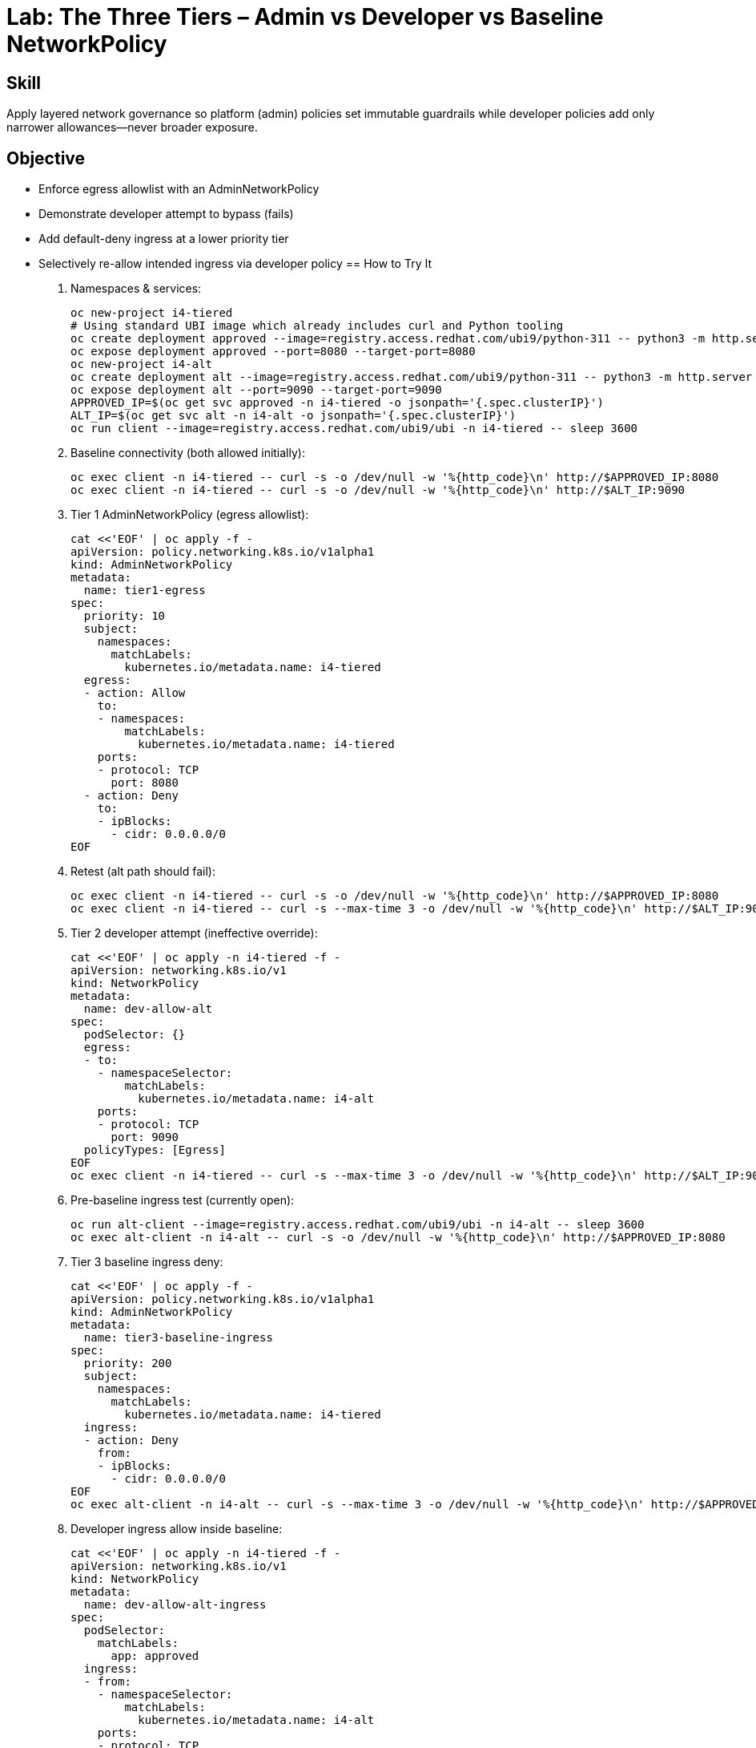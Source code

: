 = Lab: The Three Tiers – Admin vs Developer vs Baseline NetworkPolicy
:role: Intermediate Network Governance
:skills: AdminNetworkPolicy, Policy Tiering, Egress/Intra-namespace Control
:mitre: T1021 (Lateral Movement), T1071 (Application Layer Protocol), TA0008 (Lateral Movement)
:compliance: NIST 800-53 SC-7, ISO 27001 A.13, PCI DSS 1.3
:labid: LAB-I4B

== Skill
Apply layered network governance so platform (admin) policies set immutable guardrails while developer policies add only narrower allowances—never broader exposure.

== Objective
* Enforce egress allowlist with an AdminNetworkPolicy
* Demonstrate developer attempt to bypass (fails)
* Add default-deny ingress at a lower priority tier
* Selectively re-allow intended ingress via developer policy
== How to Try It
. Namespaces & services:
+
[source,sh]
----
oc new-project i4-tiered
# Using standard UBI image which already includes curl and Python tooling
oc create deployment approved --image=registry.access.redhat.com/ubi9/python-311 -- python3 -m http.server 8080
oc expose deployment approved --port=8080 --target-port=8080
oc new-project i4-alt
oc create deployment alt --image=registry.access.redhat.com/ubi9/python-311 -- python3 -m http.server 9090
oc expose deployment alt --port=9090 --target-port=9090
APPROVED_IP=$(oc get svc approved -n i4-tiered -o jsonpath='{.spec.clusterIP}')
ALT_IP=$(oc get svc alt -n i4-alt -o jsonpath='{.spec.clusterIP}')
oc run client --image=registry.access.redhat.com/ubi9/ubi -n i4-tiered -- sleep 3600
----
. Baseline connectivity (both allowed initially):
+
[source,sh]
----
oc exec client -n i4-tiered -- curl -s -o /dev/null -w '%{http_code}\n' http://$APPROVED_IP:8080
oc exec client -n i4-tiered -- curl -s -o /dev/null -w '%{http_code}\n' http://$ALT_IP:9090
----
. Tier 1 AdminNetworkPolicy (egress allowlist):
+
[source,sh]
----
cat <<'EOF' | oc apply -f -
apiVersion: policy.networking.k8s.io/v1alpha1
kind: AdminNetworkPolicy
metadata:
  name: tier1-egress
spec:
  priority: 10
  subject:
    namespaces:
      matchLabels:
        kubernetes.io/metadata.name: i4-tiered
  egress:
  - action: Allow
    to:
    - namespaces:
        matchLabels:
          kubernetes.io/metadata.name: i4-tiered
    ports:
    - protocol: TCP
      port: 8080
  - action: Deny
    to:
    - ipBlocks:
      - cidr: 0.0.0.0/0
EOF
----
. Retest (alt path should fail):
+
[source,sh]
----
oc exec client -n i4-tiered -- curl -s -o /dev/null -w '%{http_code}\n' http://$APPROVED_IP:8080
oc exec client -n i4-tiered -- curl -s --max-time 3 -o /dev/null -w '%{http_code}\n' http://$ALT_IP:9090 || echo DENIED
----
. Tier 2 developer attempt (ineffective override):
+
[source,sh]
----
cat <<'EOF' | oc apply -n i4-tiered -f -
apiVersion: networking.k8s.io/v1
kind: NetworkPolicy
metadata:
  name: dev-allow-alt
spec:
  podSelector: {}
  egress:
  - to:
    - namespaceSelector:
        matchLabels:
          kubernetes.io/metadata.name: i4-alt
    ports:
    - protocol: TCP
      port: 9090
  policyTypes: [Egress]
EOF
oc exec client -n i4-tiered -- curl -s --max-time 3 -o /dev/null -w '%{http_code}\n' http://$ALT_IP:9090 || echo STILL_DENIED
----
. Pre-baseline ingress test (currently open):
+
[source,sh]
----
oc run alt-client --image=registry.access.redhat.com/ubi9/ubi -n i4-alt -- sleep 3600
oc exec alt-client -n i4-alt -- curl -s -o /dev/null -w '%{http_code}\n' http://$APPROVED_IP:8080
----
. Tier 3 baseline ingress deny:
+
[source,sh]
----
cat <<'EOF' | oc apply -f -
apiVersion: policy.networking.k8s.io/v1alpha1
kind: AdminNetworkPolicy
metadata:
  name: tier3-baseline-ingress
spec:
  priority: 200
  subject:
    namespaces:
      matchLabels:
        kubernetes.io/metadata.name: i4-tiered
  ingress:
  - action: Deny
    from:
    - ipBlocks:
      - cidr: 0.0.0.0/0
EOF
oc exec alt-client -n i4-alt -- curl -s --max-time 3 -o /dev/null -w '%{http_code}\n' http://$APPROVED_IP:8080 || echo BLOCKED
----
. Developer ingress allow inside baseline:
+
[source,sh]
----
cat <<'EOF' | oc apply -n i4-tiered -f -
apiVersion: networking.k8s.io/v1
kind: NetworkPolicy
metadata:
  name: dev-allow-alt-ingress
spec:
  podSelector:
    matchLabels:
      app: approved
  ingress:
  - from:
    - namespaceSelector:
        matchLabels:
          kubernetes.io/metadata.name: i4-alt
    ports:
    - protocol: TCP
      port: 8080
  policyTypes: [Ingress]
EOF
oc exec alt-client -n i4-alt -- curl -s -o /dev/null -w '%{http_code}\n' http://$APPROVED_IP:8080
----
. (Optional) Cleanup:
+
[source,sh]
----
oc delete project i4-tiered --wait=false
oc delete project i4-alt --wait=false
oc delete adminnetworkpolicy tier1-egress tier3-baseline-ingress || true
----

== Solutions/Controls
* AdminNetworkPolicy: High-priority segmentation & egress enforcement.
* Developer NetworkPolicy: Least-privilege intra-namespace and selective ingress.
* Priority Ordering: Mechanism preventing accidental baseline erosion.
* Observability: Logging/metrics of denied flows to drive iterative improvement.

== Summary Table
[options="header"]
|===
| What to Secure | How | Outcome
| Outbound Scope | AdminNetworkPolicy allowlist | Prevents arbitrary scanning
| Ingress Baseline | High-priority deny | Zero-trust default stance
| App-to-App Flows | Developer NetworkPolicies | Fine-grained openness
| Order Predictability | Priority tiers | Fewer debugging cycles
|===

== FAQs
Can a developer NetworkPolicy override an admin deny?:: No—higher-priority admin actions always win.
Why have a broad deny at a later (higher) priority?:: It activates after specific earlier allows, ensuring minimal necessary openness.
How do I debug which policy blocked traffic?:: Check AdminNetworkPolicy evaluation order + network plugin events; keep a doc mapping priority ranges to ownership.
What if developers need a new egress destination?:: They request an allowlist update; never workaround with a broad developer policy.

== Closing Story
Admin policies are the building’s fire code; developer policies are furniture layout. One sets non‑negotiable safety, the other arranges usability inside those rules.

== Next Step Ideas
* Add metrics: count denied egress attempts per namespace
* Enforce annotation on developer policies (owner/contact)
* Introduce tiered policies for compliance zones (PCI vs general)

